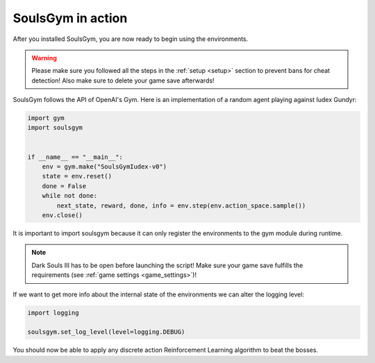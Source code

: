 .. _gym:

SoulsGym in action
==================
After you installed SoulsGym, you are now ready to begin using the environments. 

.. warning::
    Please make sure you followed all the steps in the :ref:`setup <setup>`
    section to prevent bans for cheat detection! Also make sure to delete your game save afterwards!

SoulsGym follows the API of OpenAI's Gym. Here is an implementation of a random agent playing against
Iudex Gundyr:

.. code-block:: python

    import gym
    import soulsgym


    if __name__ == "__main__":
        env = gym.make("SoulsGymIudex-v0")
        state = env.reset()
        done = False
        while not done:
            next_state, reward, done, info = env.step(env.action_space.sample())
        env.close()

It is important to import soulsgym because it can only register the environments to the gym module 
during runtime.

.. note::
    Dark Souls III has to be open before launching the script! Make sure your game save fulfills the
    requirements (see :ref:`game settings <game_settings>`)!

If we want to get more info about the internal state of the environments we can alter the logging
level:

.. code-block:: python

    import logging

    soulsgym.set_log_level(level=logging.DEBUG)

You should now be able to apply any discrete action Reinforcement Learning algorithm to beat the bosses.